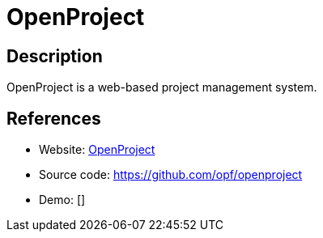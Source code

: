 = OpenProject

:Name:          OpenProject
:Language:      OpenProject
:License:       GPL-3.0
:Topic:         Software Development
:Category:      Project Management
:Subcategory:   

// END-OF-HEADER. DO NOT MODIFY OR DELETE THIS LINE

== Description

OpenProject is a web-based project management system.

== References

* Website: https://www.openproject.org[OpenProject]
* Source code: https://github.com/opf/openproject[https://github.com/opf/openproject]
* Demo: []

